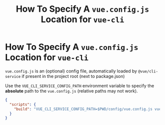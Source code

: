 #+title: How To Specify A ~vue.config.js~ Location for ~vue-cli~

* How To Specify A ~vue.config.js~ Location for ~vue-cli~

~vue.config.js~ is an (optional) config file, automatically loaded by
~@vue/cli-service~ if present in the project root (next to package.json)

Use the ~VUE_CLI_SERVICE_CONFIG_PATH~ environment variable to specify the
*absolute* path to the ~vue.config.js~ (relative paths may not work).

#+begin_src json
{
  "scripts": {
    "build": "VUE_CLI_SERVICE_CONFIG_PATH=$PWD/config/vue.config.js vue-cli-service build"
  }
}
#+end_src

